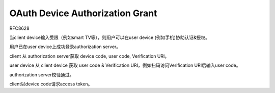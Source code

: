 OAuth Device Authorization Grant
====================================

RFC8628

当client device输入受限（例如smart TV等），则用户可以在user device (例如手机)协助认证&授权。

用户已在user device上成功登录authorization server。

client 从 authorization server获取 device code, user code, Verification URI。

user device 从 client device 获取 user code & Verification URI，例如扫码访问Verification URI后输入user code。

authorization server校验通过。

client以device code请求access token。
